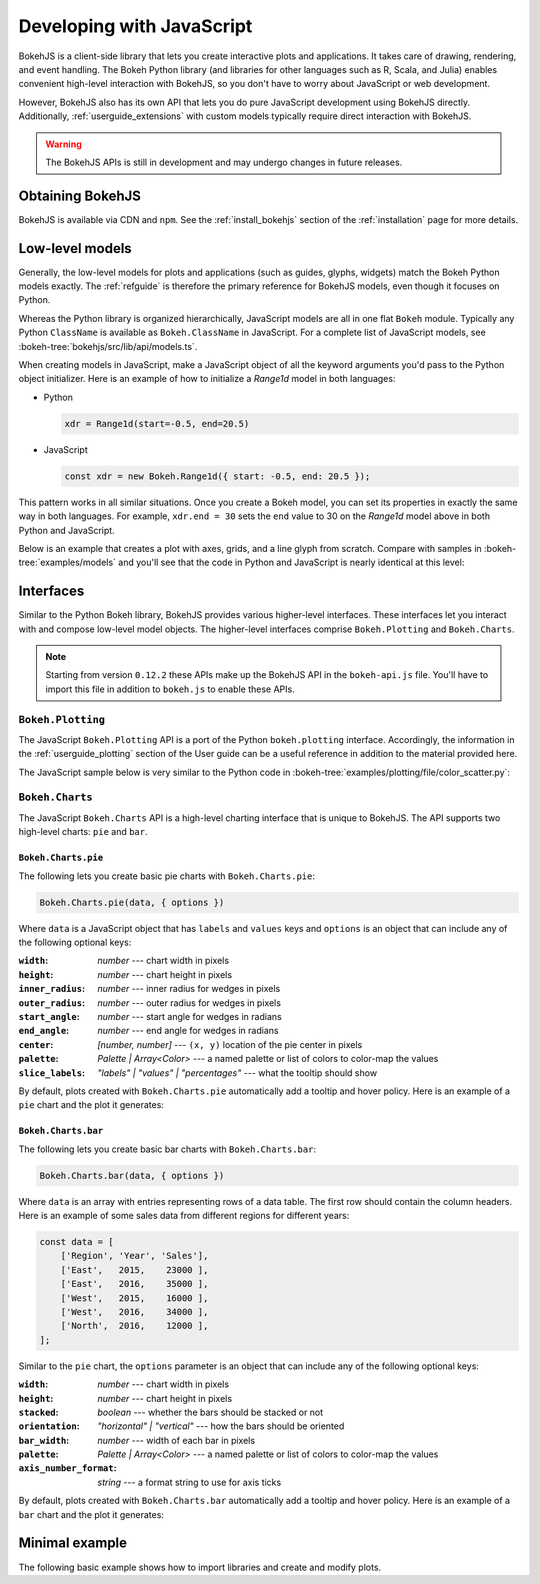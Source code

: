 .. _userguide_bokehjs:

Developing with JavaScript
==========================

BokehJS is a client-side library that lets you create interactive plots and
applications. It takes care of drawing, rendering, and event handling. The
Bokeh Python library (and libraries for other languages such as R, Scala,
and Julia) enables convenient high-level interaction with BokehJS, so you
don't have to worry about JavaScript or web development.

However, BokehJS also has its own API that lets you do pure JavaScript development
using BokehJS directly. Additionally, :ref:`userguide_extensions` with custom
models typically require direct interaction with BokehJS.

.. warning::
    The BokehJS APIs is still in development and may undergo changes in future
    releases.

Obtaining BokehJS
-----------------

BokehJS is available via CDN and ``npm``. See the :ref:`install_bokehjs`
section of the :ref:`installation` page for more details.


.. _userguide_bokehjs_models:

Low-level models
----------------

Generally, the low-level models for plots and applications (such as guides,
glyphs, widgets) match the Bokeh Python models exactly. The :ref:`refguide`
is therefore the primary reference for BokehJS models, even though it
focuses on Python.

Whereas the Python library is organized hierarchically, JavaScript models
are all in one flat ``Bokeh`` module. Typically any Python ``ClassName``
is available as ``Bokeh.ClassName`` in JavaScript. For a complete list
of JavaScript models, see :bokeh-tree:`bokehjs/src/lib/api/models.ts`.

When creating models in JavaScript, make a JavaScript object of all the
keyword arguments you'd pass to the Python object initializer. Here is an
example of how to initialize a `Range1d` model in both languages:

• Python

  .. code-block:: python

    xdr = Range1d(start=-0.5, end=20.5)

• JavaScript

  .. code-block:: javascript

    const xdr = new Bokeh.Range1d({ start: -0.5, end: 20.5 });

This pattern works in all similar situations. Once you create a Bokeh model,
you can set its properties in exactly the same way in both languages. For
example, ``xdr.end = 30`` sets the ``end`` value to 30 on the `Range1d` model
above in both Python and JavaScript.

Below is an example that creates a plot with axes, grids, and a line glyph
from scratch. Compare with samples in :bokeh-tree:`examples/models` and
you'll see that the code in Python and JavaScript is nearly identical at
this level:

.. bokehjs-content::
    :title: Bokeh simple line
    :js_file: docs/user_guide/examples/simple_line.js

.. _userguide_bokehjs_interfaces:

Interfaces
----------

Similar to the Python Bokeh library, BokehJS provides various higher-level
interfaces. These interfaces let you interact with and compose low-level
model objects. The higher-level interfaces comprise ``Bokeh.Plotting`` and
``Bokeh.Charts``.

.. note::
    Starting from version ``0.12.2`` these APIs make up the BokehJS API in
    the ``bokeh-api.js`` file. You'll have to import this file in addition
    to ``bokeh.js`` to enable these APIs.

.. _userguide_bokehjs_interfaces_plotting:

``Bokeh.Plotting``
~~~~~~~~~~~~~~~~~~

The JavaScript ``Bokeh.Plotting`` API is a port of the Python
``bokeh.plotting`` interface. Accordingly, the information in the
:ref:`userguide_plotting` section of the User guide can be a useful
reference in addition to the material provided here.

The JavaScript sample below is very similar to the Python code in
:bokeh-tree:`examples/plotting/file/color_scatter.py`:

.. bokehjs-content::
    :title: Bokeh color scatter

    const plt = Bokeh.Plotting;

    // set up some data
    const M = 100;
    const xx = [];
    const yy = [];
    const colors = [];
    const radii = [];
    for (let y = 0; y <= M; y += 4) {
        for (let x = 0; x <= M; x += 4) {
            xx.push(x);
            yy.push(y);
            colors.push(plt.color(50+2*x, 30+2*y, 150));
            radii.push(Math.random() * 0.4 + 1.7)
        }
    }

    // create a data source
    const source = new Bokeh.ColumnDataSource({
        data: { x: xx, y: yy, radius: radii, colors: colors }
    });

    // make the plot and add some tools
    const tools = "pan,crosshair,wheel_zoom,box_zoom,reset,save";
    const p = plt.figure({ title: "Colorful Scatter", tools: tools });

    // call the circle glyph method to add some circle glyphs
    const circles = p.circle({ field: "x" }, { field: "y" }, {
        source: source,
        radius: radii,
        fill_color: colors,
        fill_alpha: 0.6,
        line_color: null
    });

    // show the plot
    plt.show(p);

.. _userguide_bokehjs_interfaces_charts:

``Bokeh.Charts``
~~~~~~~~~~~~~~~~

The JavaScript ``Bokeh.Charts`` API is a high-level charting interface that
is unique to BokehJS. The API supports two high-level charts: ``pie`` and ``bar``.

.. _userguide_bokehjs_interfaces_charts_pie:

``Bokeh.Charts.pie``
''''''''''''''''''''

The following lets you create basic pie charts with ``Bokeh.Charts.pie``:

.. code-block:: javascript

    Bokeh.Charts.pie(data, { options })

Where ``data`` is a JavaScript object that has ``labels`` and
``values`` keys and ``options`` is an object that can include
any of the following optional keys:

:``width``: *number* --- chart width in pixels
:``height``: *number* --- chart height in pixels
:``inner_radius``: *number* --- inner radius for wedges in pixels
:``outer_radius``: *number* --- outer radius for wedges in pixels
:``start_angle``: *number* --- start angle for wedges in radians
:``end_angle``: *number* --- end angle for wedges in radians
:``center``: *[number, number]* --- ``(x, y)`` location of the pie center in pixels
:``palette``: *Palette | Array<Color>* --- a named palette or list of colors to color-map the values
:``slice_labels``: *"labels" | "values" | "percentages"* --- what the tooltip should show

By default, plots created with ``Bokeh.Charts.pie`` automatically add a tooltip
and hover policy. Here is an example of a ``pie`` chart and the plot it generates:

.. bokehjs-content::
    :title: Bokeh pie chart

    const plt = Bokeh.Plotting;

    const pie_data = {
        labels: ['Work', 'Eat', 'Commute', 'Sport', 'Watch TV', 'Sleep'],
        values: [8, 2, 2, 4, 0, 8],
    };

    const p1 = Bokeh.Charts.pie(pie_data);
    const p2 = Bokeh.Charts.pie(pie_data, {
        inner_radius: 0.2,
        start_angle: Math.PI / 2
    });
    const p3 = Bokeh.Charts.pie(pie_data, {
        inner_radius: 0.2,
        start_angle: Math.PI / 6,
        end_angle: 5 * Math.PI / 6
    });
    const p4 = Bokeh.Charts.pie(pie_data, {
        inner_radius: 0.2,
        palette: "Oranges9",
        slice_labels: "percentages"
    });

    // add the plot to a document and display it
    const doc = new Bokeh.Document();
    doc.add_root(plt.gridplot(
                     [[p1, p2], [p3, p4]],
                     {width:250, height:250}));
    Bokeh.embed.add_document_standalone(doc, document.currentScript.parentElement);

.. _userguide_bokehjs_interfaces_charts_bar:

``Bokeh.Charts.bar``
''''''''''''''''''''

The following lets you create basic bar charts with ``Bokeh.Charts.bar``:

.. code-block:: javascript

    Bokeh.Charts.bar(data, { options })

Where ``data`` is an array with entries representing rows of a data table.
The first row should contain the column headers. Here is an example of
some sales data from different regions for different years:

.. code-block:: javascript

    const data = [
        ['Region', 'Year', 'Sales'],
        ['East',   2015,    23000 ],
        ['East',   2016,    35000 ],
        ['West',   2015,    16000 ],
        ['West',   2016,    34000 ],
        ['North',  2016,    12000 ],
    ];

Similar to the ``pie`` chart, the ``options`` parameter is an object that
can include any of the following optional keys:

:``width``: *number* --- chart width in pixels
:``height``: *number* --- chart height in pixels
:``stacked``: *boolean* --- whether the bars should be stacked or not
:``orientation``: *"horizontal" | "vertical"* --- how the bars should be oriented
:``bar_width``: *number* --- width of each bar in pixels
:``palette``: *Palette | Array<Color>* --- a named palette or list of colors to color-map the values
:``axis_number_format``: *string* --- a format string to use for axis ticks

By default, plots created with ``Bokeh.Charts.bar`` automatically add a tooltip
and hover policy. Here is an example of a ``bar`` chart and the plot it generates:

.. bokehjs-content::
    :title: Bokeh bar chart

    const plt = Bokeh.Plotting;

    const bar_data = [
        ['City', '2010 Population', '2000 Population'],
        ['NYC', 8175000, 8008000],
        ['LA', 3792000, 3694000],
        ['Chicago', 2695000, 2896000],
        ['Houston', 2099000, 1953000],
        ['Philadelphia', 1526000, 1517000],
    ];

    const p1 = Bokeh.Charts.bar(bar_data, {
        axis_number_format: "0.[00]a"
    });
    const p2 = Bokeh.Charts.bar(bar_data, {
        axis_number_format: "0.[00]a",
        stacked: true
    });
    const p3 = Bokeh.Charts.bar(bar_data, {
        axis_number_format: "0.[00]a",
        orientation: "vertical"
    });
    const p4 = Bokeh.Charts.bar(bar_data, {
        axis_number_format: "0.[00]a",
        orientation: "vertical",
        stacked: true
    });

    plt.show(plt.gridplot([[p1, p2], [p3, p4]], {width:350, height:350}));

Minimal example
---------------

The following basic example shows how to import libraries and
create and modify plots.

.. bokehjs-content::
    :title: Minimal Example
    :include_html: true
    :disable_codepen: true

    // create a data source to hold data
    const source = new Bokeh.ColumnDataSource({
        data: { x: [], y: [] }
    });

    // make a plot with some tools
    const plot = Bokeh.Plotting.figure({
        title: 'Example of random data',
        tools: "pan,wheel_zoom,box_zoom,reset,save",
        height: 300,
        width: 300
    });

    // add a line with data from the source
    plot.line({ field: "x" }, { field: "y" }, {
        source: source,
        line_width: 2
    });

    // show the plot, appending it to the end of the current section
    Bokeh.Plotting.show(plot);

    function addPoint() {
        // add data --- all fields must be the same length.
        source.data.x.push(Math.random())
        source.data.y.push(Math.random())

        // update the data source with local changes
        source.change.emit()
    }

    const addDataButton = document.createElement("Button");
    addDataButton.appendChild(document.createTextNode("Some data."));
    document.currentScript.parentElement.appendChild(addDataButton);
    addDataButton.addEventListener("click", addPoint);

    addPoint();
    addPoint();
